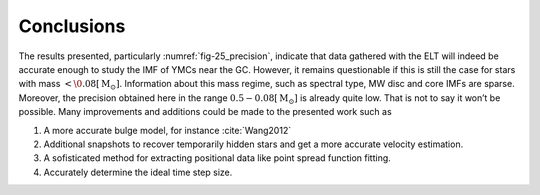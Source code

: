 ===========
Conclusions
===========

The results presented, particularly :numref:`fig-25_precision`, indicate that data gathered with the ELT will indeed be accurate enough to study the IMF of YMCs near the GC.
However, it remains questionable if this is still the case for stars with mass :math:`<\0.08 [\textup{M}_\odot]`. 
Information about this mass regime, such as spectral type, MW disc and core IMFs are sparse. 
Moreover, the precision obtained here in the range :math:`0.5 - 0.08 [\textup{M}_{\odot}]` is already quite low.
That is not to say it won’t be possible. Many improvements and additions could be made to the presented work such as

#. A more accurate bulge model, for instance :cite:`Wang2012`
#. Additional snapshots to recover temporarily hidden stars and get a more accurate velocity estimation.
#. A sofisticated method for extracting positional data like point spread function fitting.
#. Accurately determine the ideal time step size.